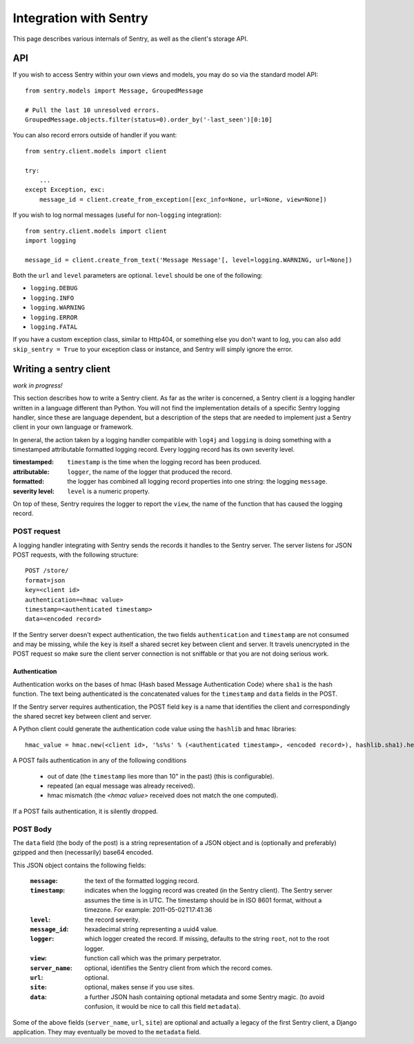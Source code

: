 Integration with Sentry
=======================

This page describes various internals of Sentry, as well as the client's storage API.

API
---

If you wish to access Sentry within your own views and models, you may do so via the standard model API::

	from sentry.models import Message, GroupedMessage
	
	# Pull the last 10 unresolved errors.
	GroupedMessage.objects.filter(status=0).order_by('-last_seen')[0:10]

You can also record errors outside of handler if you want::

	from sentry.client.models import client
	
	try:
	    ...
	except Exception, exc:
	    message_id = client.create_from_exception([exc_info=None, url=None, view=None])

If you wish to log normal messages (useful for non-``logging`` integration)::

	from sentry.client.models import client
	import logging
	
	message_id = client.create_from_text('Message Message'[, level=logging.WARNING, url=None])

Both the ``url`` and ``level`` parameters are optional. ``level`` should be one of the following:

* ``logging.DEBUG``
* ``logging.INFO``
* ``logging.WARNING``
* ``logging.ERROR``
* ``logging.FATAL``

If you have a custom exception class, similar to Http404, or something else you don't want to log,
you can also add ``skip_sentry = True`` to your exception class or instance, and Sentry will simply ignore
the error.

Writing a sentry client
-----------------------

*work in progress!*

This section describes how to write a Sentry client.  As far as the
writer is concerned, a Sentry client *is* a logging handler written in
a language different than Python.  You will not find the
implementation details of a specific Sentry logging handler, since these are
language dependent, but a description of the steps that are needed to
implement just a Sentry client in your own language or framework.

In general, the action taken by a logging handler compatible with
``log4j`` and ``logging`` is doing something with a timestamped
attributable formatted logging record.  Every logging record has its
own severity level.  

:timestamped: ``timestamp`` is the time when the logging record has been produced.
:attributable: ``logger``, the name of the logger that produced the record.
:formatted: the logger has combined all logging record properties into one string: the logging ``message``.
:severity level: ``level`` is a numeric property.

On top of these, Sentry requires the logger to report the ``view``,
the name of the function that has caused the logging record.

POST request
~~~~~~~~~~~~

A logging handler integrating with Sentry sends the records it handles
to the Sentry server.  The server listens for JSON POST requests,
with the following structure::

    POST /store/
    format=json
    key=<client id>
    authentication=<hmac value>
    timestamp=<authenticated timestamp>
    data=<encoded record>

If the Sentry server doesn't expect authentication, 
the two fields ``authentication`` and ``timestamp`` are not consumed and may be missing,
while the ``key`` is itself a shared secret key between client and server.  It
travels unencrypted in the POST request so make sure the client server
connection is not sniffable or that you are not doing serious work.

Authentication
^^^^^^^^^^^^^^

Authentication works on the bases of hmac (Hash based Message Authentication Code) where ``sha1`` is the hash function.  
The text being authenticated is 
the concatenated values for the ``timestamp`` and ``data`` fields in the POST.  

If the Sentry server requires authentication, 
the POST field ``key`` is a name that identifies the client 
and correspondingly the shared secret key between client and server.  

A Python client could generate the authentication code value using the ``hashlib`` and ``hmac`` libraries::

    hmac_value = hmac.new(<client id>, '%s%s' % (<authenticated timestamp>, <encoded record>), hashlib.sha1).hexdigest()

A POST fails authentication in any of the following conditions

    * out of date (the ``timestamp`` lies more than 10" in the past) (this is configurable).
    * repeated (an equal message was already received).
    * hmac mismatch (the `<hmac value>` received does not match the one computed).

If a POST fails authentication, it is silently dropped.

POST Body
~~~~~~~~~

The ``data`` field (the body of the post) is a string representation of a JSON object and is
(optionally and preferably) gzipped and then (necessarily) base64
encoded.  

This JSON object contains the following fields:

    :``message``: the text of the formatted logging record.
    :``timestamp``: indicates when the logging record was created (in the Sentry client).  The Sentry server assumes the time is in UTC.
                    The timestamp should be in ISO 8601 format, without a timezone. For example: 2011-05-02T17:41:36
    :``level``: the record severity.
    :``message_id``: hexadecimal string representing a uuid4 value.
    :``logger``: which logger created the record.  If missing, defaults to the string ``root``, not to the root logger.
    :``view``: function call which was the primary perpetrator.
    :``server_name``: optional, identifies the Sentry client from which the record comes.
    :``url``: optional.
    :``site``: optional, makes sense if you use sites.
    :``data``: a further JSON hash containing optional metadata and some Sentry magic. (to avoid confusion, it would be nice to call this field ``metadata``).

Some of the above fields (``server_name``, ``url``, ``site``) are
optional and actually a legacy of the first Sentry client, a
Django application. They may eventually be moved to the ``metadata`` field.
